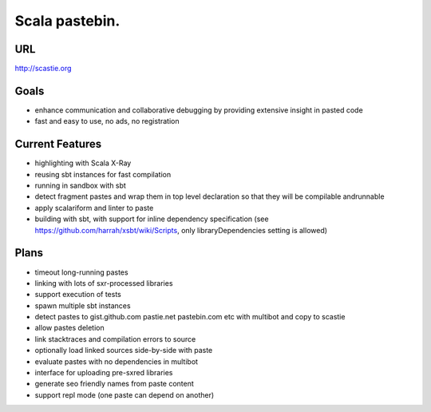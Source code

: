 Scala pastebin.
===============

URL
---
http://scastie.org

Goals
-----
-  enhance communication and collaborative debugging by providing
   extensive insight in pasted code
-  fast and easy to use, no ads, no registration

Current Features
----------------
-  highlighting with Scala X-Ray
-  reusing sbt instances for fast compilation
-  running in sandbox with sbt
-  detect fragment pastes and wrap them in top level declaration so that
   they will be compilable andrunnable
-  apply scalariform and linter to paste
-  building with sbt, with support for inline dependency specification
   (see https://github.com/harrah/xsbt/wiki/Scripts, only
   libraryDependencies setting is allowed)

Plans
-----
-  timeout long-running pastes
-  linking with lots of sxr-processed libraries
-  support execution of tests
-  spawn multiple sbt instances
-  detect pastes to gist.github.com pastie.net pastebin.com etc with
   multibot and copy to scastie
-  allow pastes deletion
-  link stacktraces and compilation errors to source
-  optionally load linked sources side-by-side with paste
-  evaluate pastes with no dependencies in multibot
-  interface for uploading pre-sxred libraries
-  generate seo friendly names from paste content
-  support repl mode (one paste can depend on another)